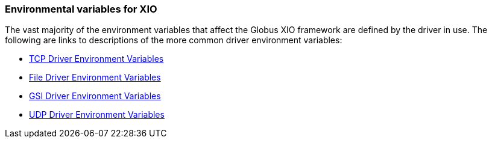 
[[xio-env-var]]
=== Environmental variables for XIO ===

The vast majority of the environment variables that affect the Globus
XIO framework are defined by the driver in use. The following are links
to descriptions of the more common driver environment variables:




* http://toolkit.globus.org/api/c-globus-6.0/group%5f%5fglobus%5f%5fxio%5f%5ftcp%5f%5fdriver%5f%5fenvs.html[TCP Driver Environment Variables]

* http://toolkit.globus.org/api/c-globus-6.0/group%5f%5fglobus%5f%5fxio%5f%5ffile%5f%5fdriver%5f%5fenvs.html[File Driver Environment Variables]

* http://toolkit.globus.org/api/c-globus-6.0/group%5f%5fglobus%5f%5fxio%5f%5fgsi%5f%5fdriver.html#globus%5fxio%5fgsi%5fdriver%5fenvs%5fsect[GSI Driver Environment Variables]

* http://toolkit.globus.org/api/c-globus-6.0/group%5f%5fglobus%5f%5fxio%5f%5fudp%5f%5fdriver%5f%5fenvs.html[UDP Driver Environment Variables]


